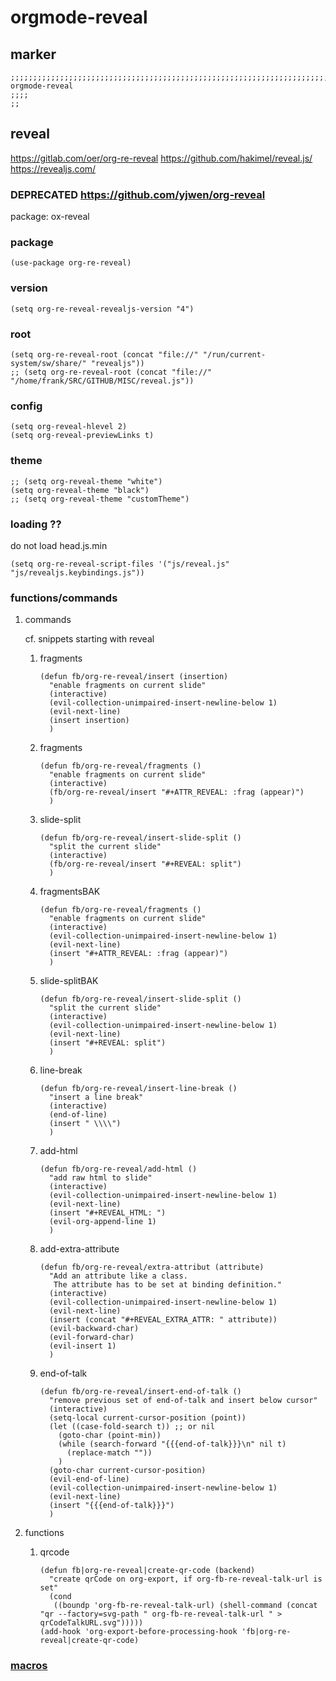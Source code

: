 * orgmode-reveal
** marker
#+begin_src elisp
  ;;;;;;;;;;;;;;;;;;;;;;;;;;;;;;;;;;;;;;;;;;;;;;;;;;;;;;;;;;;;;;;;;;;;;;;;;;;;;;;;;;;;;;;;;;;;;;;;;;;;; orgmode-reveal
  ;;;;
  ;;
#+end_src
** reveal
https://gitlab.com/oer/org-re-reveal
https://github.com/hakimel/reveal.js/
https://revealjs.com/
*** DEPRECATED https://github.com/yjwen/org-reveal
package: ox-reveal
*** package
#+begin_src elisp
(use-package org-re-reveal)
#+end_src
*** version
#+begin_src elisp
(setq org-re-reveal-revealjs-version "4")
#+end_src
*** root
#+begin_src elisp
  (setq org-re-reveal-root (concat "file://" "/run/current-system/sw/share/" "revealjs"))
  ;; (setq org-re-reveal-root (concat "file://" "/home/frank/SRC/GITHUB/MISC/reveal.js"))
#+end_src
*** config
#+begin_src elisp
(setq org-reveal-hlevel 2)
(setq org-reveal-previewLinks t)
#+end_src
*** theme
#+begin_src elisp
;; (setq org-reveal-theme "white")
(setq org-reveal-theme "black")
;; (setq org-reveal-theme "customTheme")
#+end_src
*** loading ??
do not load head.js.min
#+begin_src elisp
(setq org-re-reveal-script-files '("js/reveal.js" "js/revealjs.keybindings.js"))
#+end_src
*** functions/commands
**** commands
cf. snippets starting with reveal
***** fragments
#+begin_src elisp
  (defun fb/org-re-reveal/insert (insertion)
    "enable fragments on current slide"
    (interactive)
    (evil-collection-unimpaired-insert-newline-below 1)
    (evil-next-line)
    (insert insertion)
    )
#+end_src
***** fragments
#+begin_src elisp
  (defun fb/org-re-reveal/fragments ()
    "enable fragments on current slide"
    (interactive)
    (fb/org-re-reveal/insert "#+ATTR_REVEAL: :frag (appear)")
    )
#+end_src
***** slide-split
#+begin_src elisp
  (defun fb/org-re-reveal/insert-slide-split ()
    "split the current slide"
    (interactive)
    (fb/org-re-reveal/insert "#+REVEAL: split")
    )
#+end_src
***** fragmentsBAK
#+begin_src elisp
  (defun fb/org-re-reveal/fragments ()
    "enable fragments on current slide"
    (interactive)
    (evil-collection-unimpaired-insert-newline-below 1)
    (evil-next-line)
    (insert "#+ATTR_REVEAL: :frag (appear)")
    )
#+end_src
***** slide-splitBAK
#+begin_src elisp
  (defun fb/org-re-reveal/insert-slide-split ()
    "split the current slide"
    (interactive)
    (evil-collection-unimpaired-insert-newline-below 1)
    (evil-next-line)
    (insert "#+REVEAL: split")
    )
#+end_src
***** line-break
#+begin_src elisp
  (defun fb/org-re-reveal/insert-line-break ()
    "insert a line break"
    (interactive)
    (end-of-line)
    (insert " \\\\")
    )
#+end_src
***** add-html
#+begin_src elisp
  (defun fb/org-re-reveal/add-html ()
    "add raw html to slide"
    (interactive)
    (evil-collection-unimpaired-insert-newline-below 1)
    (evil-next-line)
    (insert "#+REVEAL_HTML: ")
    (evil-org-append-line 1)
    )
#+end_src
***** add-extra-attribute
#+begin_src elisp
  (defun fb/org-re-reveal/extra-attribut (attribute)
    "Add an attribute like a class.
     The attribute has to be set at binding definition."
    (interactive)
    (evil-collection-unimpaired-insert-newline-below 1)
    (evil-next-line)
    (insert (concat "#+REVEAL_EXTRA_ATTR: " attribute))
    (evil-backward-char)
    (evil-forward-char)
    (evil-insert 1)
    )
#+end_src
***** end-of-talk
#+begin_src elisp
  (defun fb/org-re-reveal/insert-end-of-talk ()
    "remove previous set of end-of-talk and insert below cursor"
    (interactive)
    (setq-local current-cursor-position (point))
    (let ((case-fold-search t)) ;; or nil
      (goto-char (point-min))
      (while (search-forward "{{{end-of-talk}}}\n" nil t)
        (replace-match ""))
      )
    (goto-char current-cursor-position)
    (evil-end-of-line)
    (evil-collection-unimpaired-insert-newline-below 1)
    (evil-next-line)
    (insert "{{{end-of-talk}}}")
    )
#+end_src
**** functions
***** qrcode
#+begin_src elisp
  (defun fb|org-re-reveal|create-qr-code (backend)
    "create qrCode on org-export, if org-fb-re-reveal-talk-url is set"
    (cond
     ((boundp 'org-fb-re-reveal-talk-url) (shell-command (concat "qr --factory=svg-path " org-fb-re-reveal-talk-url " > qrCodeTalkURL.svg")))))
  (add-hook 'org-export-before-processing-hook 'fb|org-re-reveal|create-qr-code)
#+end_src
*** [[file:~/.emacs.d/orgmode/export.org::*macros][macros]]
